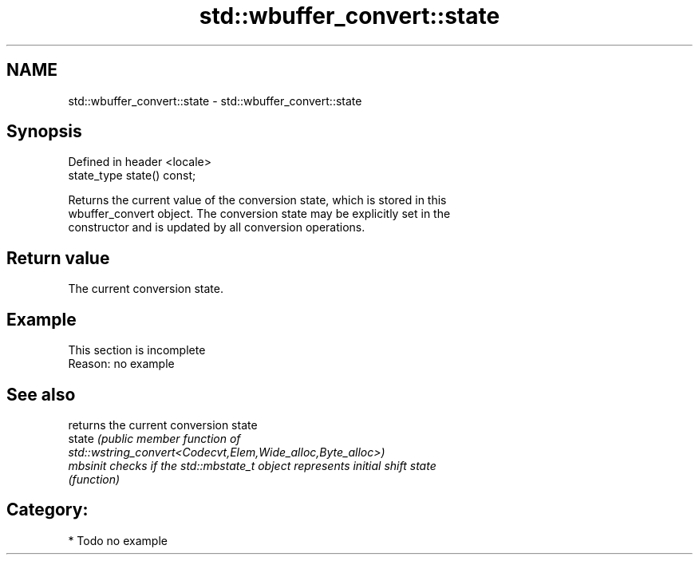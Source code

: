 .TH std::wbuffer_convert::state 3 "2024.06.10" "http://cppreference.com" "C++ Standard Libary"
.SH NAME
std::wbuffer_convert::state \- std::wbuffer_convert::state

.SH Synopsis
   Defined in header <locale>
   state_type state() const;

   Returns the current value of the conversion state, which is stored in this
   wbuffer_convert object. The conversion state may be explicitly set in the
   constructor and is updated by all conversion operations.

.SH Return value

   The current conversion state.

.SH Example

    This section is incomplete
    Reason: no example

.SH See also

           returns the current conversion state
   state   \fI\fI(public member\fP function of\fP
           std::wstring_convert<Codecvt,Elem,Wide_alloc,Byte_alloc>)
   mbsinit checks if the std::mbstate_t object represents initial shift state
           \fI(function)\fP

.SH Category:
     * Todo no example
